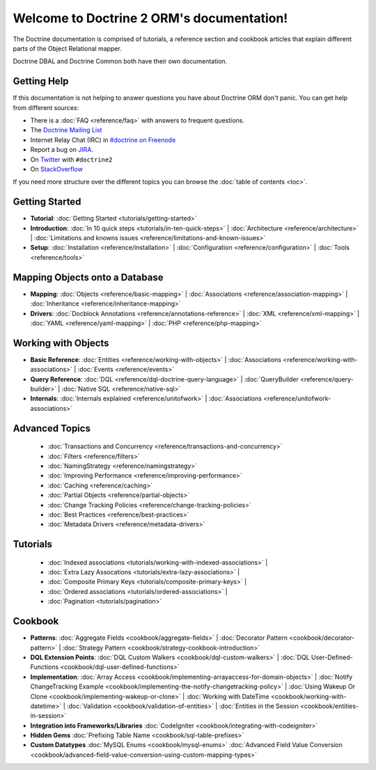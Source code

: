 Welcome to Doctrine 2 ORM's documentation!
==========================================

The Doctrine documentation is comprised of tutorials, a reference section and
cookbook articles that explain different parts of the Object Relational mapper.

Doctrine DBAL and Doctrine Common both have their own documentation.

Getting Help
------------

If this documentation is not helping to answer questions you have about
Doctrine ORM don't panic. You can get help from different sources:

-  There is a :doc:`FAQ <reference/faq>` with answers to frequent questions.
-  The `Doctrine Mailing List <http://groups.google.com/group/doctrine-user>`_
-  Internet Relay Chat (IRC) in `#doctrine on Freenode <irc://irc.freenode.net/doctrine>`_
-  Report a bug on `JIRA <http://www.doctrine-project.org/jira>`_.
-  On `Twitter <https://twitter.com/search/%23doctrine2>`_ with ``#doctrine2``
-  On `StackOverflow <http://stackoverflow.com/questions/tagged/doctrine2>`_

If you need more structure over the different topics you can browse the :doc:`table
of contents <toc>`.

Getting Started
---------------

* **Tutorial**:
  :doc:`Getting Started <tutorials/getting-started>`

* **Introduction**:
  :doc:`In 10 quick steps <tutorials/in-ten-quick-steps>` |
  :doc:`Architecture <reference/architecture>` |
  :doc:`Limitations and knowns issues <reference/limitations-and-known-issues>`

* **Setup**:
  :doc:`Installation <reference/installation>` |
  :doc:`Configuration <reference/configuration>` |
  :doc:`Tools <reference/tools>`

Mapping Objects onto a Database
-------------------------------

* **Mapping**:
  :doc:`Objects <reference/basic-mapping>` |
  :doc:`Associations <reference/association-mapping>` |
  :doc:`Inheritance <reference/inheritance-mapping>`

* **Drivers**:
  :doc:`Docblock Annotations <reference/annotations-reference>` |
  :doc:`XML <reference/xml-mapping>` |
  :doc:`YAML <reference/yaml-mapping>` |
  :doc:`PHP <reference/php-mapping>`

Working with Objects
--------------------

* **Basic Reference**:
  :doc:`Entities <reference/working-with-objects>` |
  :doc:`Associations <reference/working-with-associations>` |
  :doc:`Events <reference/events>`

* **Query Reference**:
  :doc:`DQL <reference/dql-doctrine-query-language>` |
  :doc:`QueryBuilder <reference/query-builder>` |
  :doc:`Native SQL <reference/native-sql>`

* **Internals**:
  :doc:`Internals explained <reference/unitofwork>` |
  :doc:`Associations <reference/unitofwork-associations>`

Advanced Topics
---------------

  * :doc:`Transactions and Concurrency <reference/transactions-and-concurrency>`
  * :doc:`Filters <reference/filters>`
  * :doc:`NamingStrategy <reference/namingstrategy>`
  * :doc:`Improving Performance <reference/improving-performance>` 
  * :doc:`Caching <reference/caching>` 
  * :doc:`Partial Objects <reference/partial-objects>` 
  * :doc:`Change Tracking Policies <reference/change-tracking-policies>`
  * :doc:`Best Practices <reference/best-practices>`
  * :doc:`Metadata Drivers <reference/metadata-drivers>`

Tutorials
---------

  * :doc:`Indexed associations <tutorials/working-with-indexed-associations>` |
  * :doc:`Extra Lazy Assocations <tutorials/extra-lazy-associations>` |
  * :doc:`Composite Primary Keys <tutorials/composite-primary-keys>` |
  * :doc:`Ordered associations <tutorials/ordered-associations>` |
  * :doc:`Pagination <tutorials/pagination>`

Cookbook
--------

* **Patterns**:
  :doc:`Aggregate Fields <cookbook/aggregate-fields>` |
  :doc:`Decorator Pattern <cookbook/decorator-pattern>` |
  :doc:`Strategy Pattern <cookbook/strategy-cookbook-introduction>` 

* **DQL Extension Points**:
  :doc:`DQL Custom Walkers <cookbook/dql-custom-walkers>` |
  :doc:`DQL User-Defined-Functions <cookbook/dql-user-defined-functions>`

* **Implementation**:
  :doc:`Array Access <cookbook/implementing-arrayaccess-for-domain-objects>` |
  :doc:`Notify ChangeTracking Example <cookbook/implementing-the-notify-changetracking-policy>` |
  :doc:`Using Wakeup Or Clone <cookbook/implementing-wakeup-or-clone>` |
  :doc:`Working with DateTime <cookbook/working-with-datetime>` |
  :doc:`Validation <cookbook/validation-of-entities>` |
  :doc:`Entities in the Session <cookbook/entities-in-session>`

* **Integration into Frameworks/Libraries**
  :doc:`CodeIgniter <cookbook/integrating-with-codeigniter>`

* **Hidden Gems**
  :doc:`Prefixing Table Name <cookbook/sql-table-prefixes>`

* **Custom Datatypes**
  :doc:`MySQL Enums <cookbook/mysql-enums>`
  :doc:`Advanced Field Value Conversion <cookbook/advanced-field-value-conversion-using-custom-mapping-types>`

